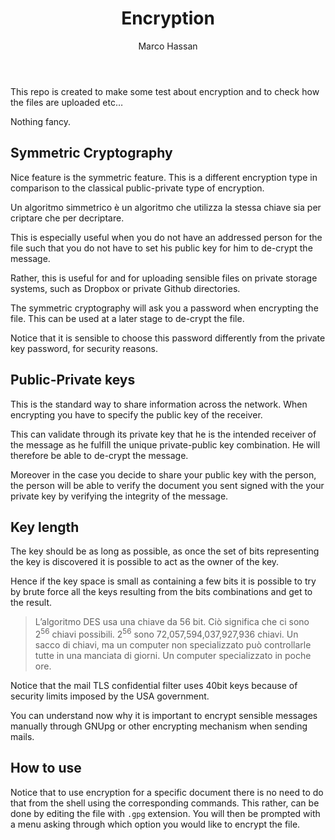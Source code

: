 #+TITLE: Encryption 
#+AUTHOR: Marco Hassan

This repo is created to make some test about encryption and to check
how the files are uploaded etc...

Nothing fancy.


** Symmetric Cryptography

   Nice feature is the symmetric feature. This is a different encryption
   type in comparison to the classical public-private type of encryption.

   Un algoritmo simmetrico è un algoritmo che utilizza la stessa chiave sia per criptare che per decriptare.

   This is especially useful when you do not have an addressed person for
   the file such that you do not have to set his public key for him to
   de-crypt the message. 

   Rather, this is useful for and for uploading sensible files on private
   storage systems, such as Dropbox or private Github directories.

   The symmetric cryptography will ask you a password when encrypting the
   file. This can be used at a later stage to de-crypt the file.

   Notice that it is sensible to choose this password differently from
   the private key password, for security reasons.


** Public-Private keys

   This is the standard way to share information across the network. When
   encrypting you have to specify the public key of the receiver.

   This can validate through its private key that he is the intended
   receiver of the message as he fulfill the unique private-public key
   combination. He will therefore be able to de-crypt the message.

   Moreover in the case you decide to share your public key with the
   person, the person will be able to verify the document you sent signed
   with the your private key by verifying the integrity of the message.


** Key length
   
   The key should be as long as possible, as once the set of bits
   representing the key is discovered it is possible to act as the owner
   of the key.

   Hence if the key space is small as containing a few bits it is
   possible to try by brute force all the keys resulting from the bits
   combinations and get to the result.

   #+BEGIN_QUOTE
   L’algoritmo DES usa una chiave da 56 bit. Ciò significa che ci sono 2^56 chiavi possibili. 2^56 sono 72,057,594,037,927,936
   chiavi. Un sacco di chiavi, ma un computer non specializzato può controllarle tutte in una manciata di
   giorni. Un computer specializzato in poche ore.
   #+END_QUOTE

   Notice that the mail TLS confidential filter uses 40bit keys
   because of security limits imposed by the USA government. 

   You can understand now why it is important to encrypt sensible
   messages manually through GNUpg or other encrypting mechanism when
   sending mails.


** How to use

   Notice that to use encryption for a specific document there is no
   need to do that from the shell using the corresponding
   commands. This rather, can be done by editing the file with =.gpg=
   extension. You will then be prompted with a menu asking through
   which option you would like to encrypt the file.















